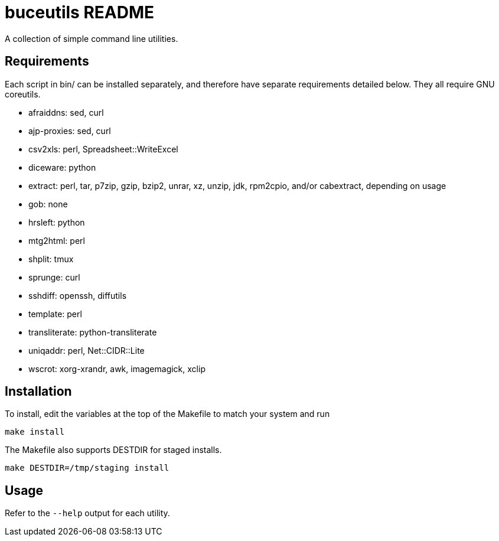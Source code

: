buceutils README
================

A collection of simple command line utilities.

Requirements
------------

Each script in bin/ can be installed separately,
and therefore have separate requirements detailed below.
They all require GNU coreutils.

* afraiddns: sed, curl
* ajp-proxies: sed, curl
* csv2xls: perl, Spreadsheet::WriteExcel
* diceware: python
* extract: perl, tar, p7zip, gzip, bzip2, unrar, xz, unzip, jdk, rpm2cpio, and/or cabextract, depending on usage
* gob: none
* hrsleft: python
* mtg2html: perl
* shplit: tmux
* sprunge: curl
* sshdiff: openssh, diffutils
* template: perl
* transliterate: python-transliterate
* uniqaddr: perl, Net::CIDR::Lite
* wscrot: xorg-xrandr, awk, imagemagick, xclip

Installation
------------

To install, edit the variables at the top of the Makefile to match your system
and run

	make install

The Makefile also supports DESTDIR for staged installs.

	make DESTDIR=/tmp/staging install

Usage
-----

Refer to the `--help` output for each utility.


/////
vim: set syntax=asciidoc ts=4 sw=4 noet:
/////
